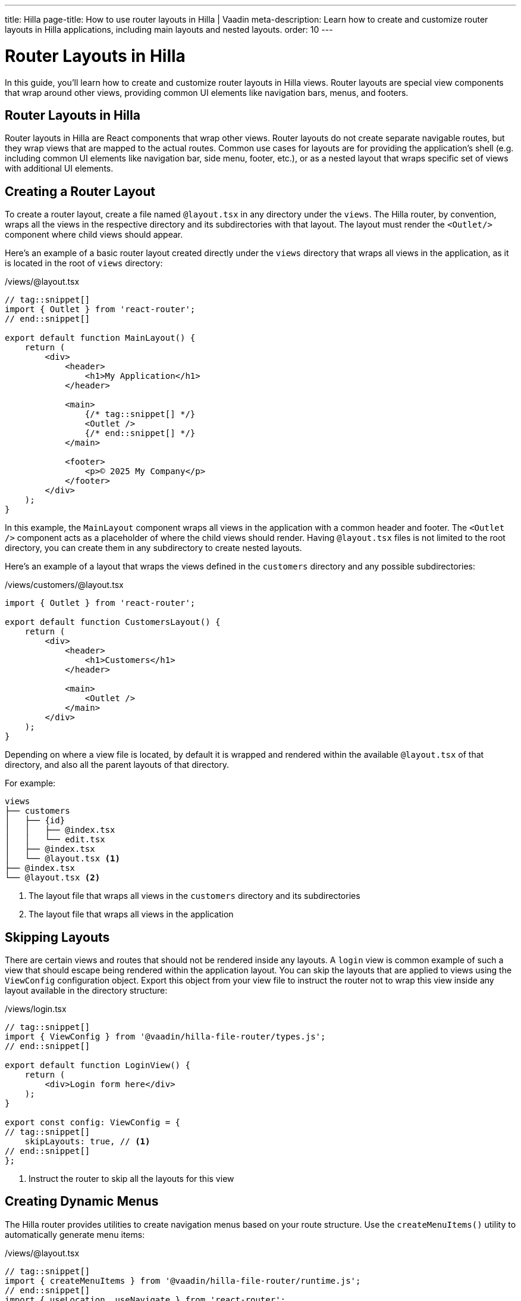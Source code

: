 ---
title: Hilla
page-title: How to use router layouts in Hilla | Vaadin
meta-description: Learn how to create and customize router layouts in Hilla applications, including main layouts and nested layouts.
order: 10
---


= Router Layouts in Hilla
:toclevels: 2

In this guide, you'll learn how to create and customize router layouts in Hilla views. Router layouts are special view components that wrap around other views, providing common UI elements like navigation bars, menus, and footers.


== Router Layouts in Hilla

Router layouts in Hilla are React components that wrap other views. Router layouts do not create separate navigable routes, but they wrap views that are mapped to the actual routes. Common use cases for layouts are for providing the application's shell (e.g. including common UI elements like navigation bar, side menu, footer, etc.), or as a nested layout that wraps specific set of views with additional UI elements.


== Creating a Router Layout

To create a router layout, create a file named `@layout.tsx` in any directory under the `views`. The Hilla router, by convention, wraps all the views in the respective directory and its subdirectories with that layout. The layout must render the `<Outlet/>` component where child views should appear.

Here's an example of a basic router layout created directly under the `views` directory that wraps all views in the application, as it is located in the root of `views` directory:

[source,tsx]
./views/@layout.tsx
----
// tag::snippet[]
import { Outlet } from 'react-router';
// end::snippet[]

export default function MainLayout() {
    return (
        <div>
            <header>
                <h1>My Application</h1>
            </header>

            <main>
                {/* tag::snippet[] */}
                <Outlet />
                {/* end::snippet[] */}
            </main>

            <footer>
                <p>© 2025 My Company</p>
            </footer>
        </div>
    );
}
----

In this example, the `MainLayout` component wraps all views in the application with a common header and footer. The `<Outlet />` component acts as a placeholder of where the child views should render. Having `@layout.tsx` files is not limited to the root directory, you can create them in any subdirectory to create nested layouts.

Here's an example of a layout that wraps the views defined in the `customers` directory and any possible subdirectories:

[source,tsx]
./views/customers/@layout.tsx
----
import { Outlet } from 'react-router';

export default function CustomersLayout() {
    return (
        <div>
            <header>
                <h1>Customers</h1>
            </header>

            <main>
                <Outlet />
            </main>
        </div>
    );
}
----

Depending on where a view file is located, by default it is wrapped and rendered within the available `@layout.tsx` of that directory, and also all the parent layouts of that directory.

For example:

[source]
----
views
├── customers
│   ├── {id}
│   │   ├── @index.tsx
│   │   └── edit.tsx
│   ├── @index.tsx
│   └── @layout.tsx <1>
├── @index.tsx
└── @layout.tsx <2>
----
<1> The layout file that wraps all views in the `customers` directory and its subdirectories
<2> The layout file that wraps all views in the application


== Skipping Layouts

There are certain views and routes that should not be rendered inside any layouts. A `login` view is common example of such a view that should escape being rendered within the application layout. You can skip the layouts that are applied to views using the `ViewConfig` configuration object. Export this object from your view file to instruct the router not to wrap this view inside any layout available in the directory structure:

[source,tsx]
./views/login.tsx
----
// tag::snippet[]
import { ViewConfig } from '@vaadin/hilla-file-router/types.js';
// end::snippet[]

export default function LoginView() {
    return (
        <div>Login form here</div>
    );
}

export const config: ViewConfig = {
// tag::snippet[]
    skipLayouts: true, // <1>
// end::snippet[]
};
----
<1> Instruct the router to skip all the layouts for this view


== Creating Dynamic Menus

The Hilla router provides utilities to create navigation menus based on your route structure. Use the `createMenuItems()` utility to automatically generate menu items:

[source,tsx]
./views/@layout.tsx
----
// tag::snippet[]
import { createMenuItems } from '@vaadin/hilla-file-router/runtime.js';
// end::snippet[]
import { useLocation, useNavigate } from 'react-router';
import { SideNav } from '@vaadin/react-components/SideNav.js';
import { SideNavItem } from '@vaadin/react-components/SideNavItem.js';
import { Icon } from '@vaadin/react-components/Icon.js';

export default function MainMenu() {
    const navigate = useNavigate();
    const location = useLocation();

    return (
        <SideNav
            onNavigate={({path}) => path && navigate(path)}
            location={location}
        >
            {createMenuItems().map(({ to, icon, title }) => ( // <1>
                <SideNavItem path={to} key={to}>
                    {icon && <Icon icon={icon} slot="prefix"/>}
                    {title}
                </SideNavItem>
            ))}
        </SideNav>
    );
}
----
<1> Iterate over the list of available routes returned by `createMenuItems()` and create a menu item for each route

[NOTE]
The `createMenuItems()` utility returns all routes available in the application, including the routes from Flow views.


== Best Practices

When working with router layouts in Hilla, follow these best practices:

1. Use `@layout.tsx` naming convention for layout files
2. Always render the `<Outlet />` component where child views should appear
3. Consider skipping layouts for authentication views

